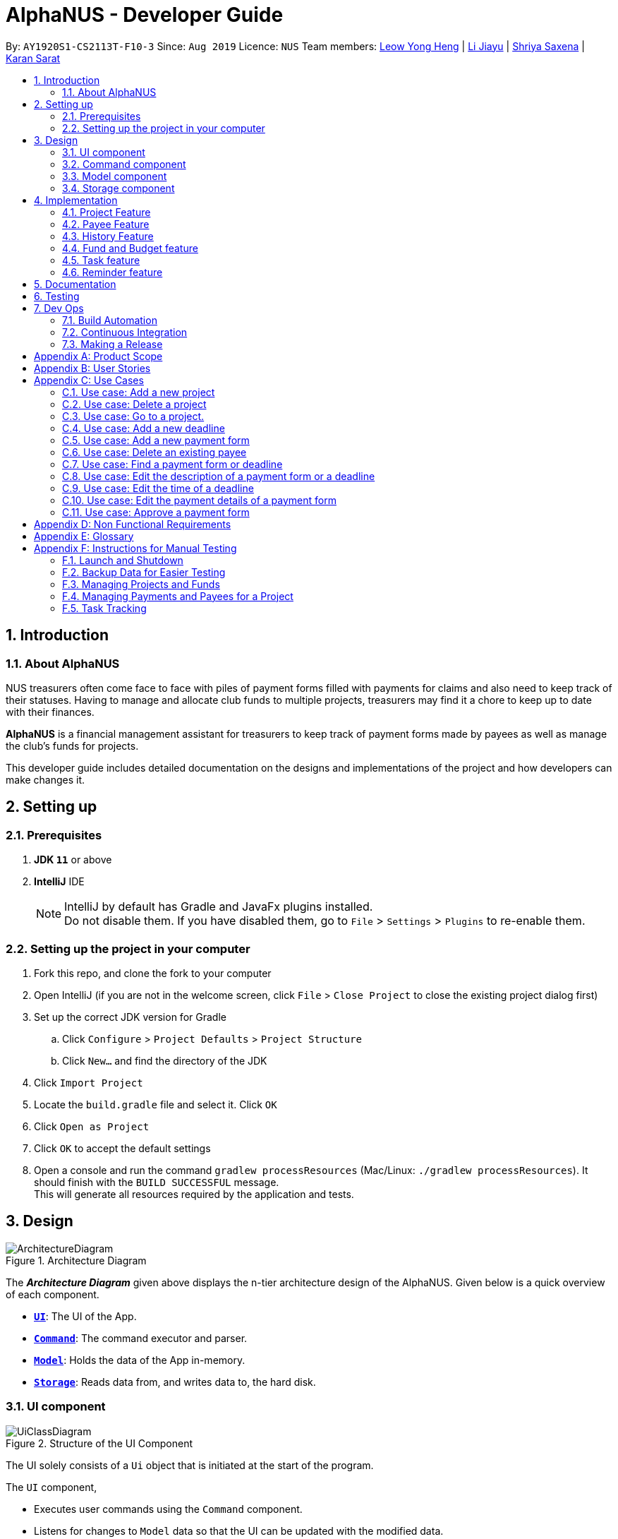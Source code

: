 = AlphaNUS - Developer Guide
:site-section: DeveloperGuide
:toc:
:toc-title:
:toc-placement: preamble
:sectnums:
:imagesDir: images
:stylesDir: stylesheets
:xrefstyle: full
ifdef::env-github[]
:tip-caption: :bulb:
:note-caption: :information_source:
:warning-caption: :warning:
endif::[]
:repoURL: https://github.com/AY1920S1-CS2113T-F10-3/main/blob/master

By: `AY1920S1-CS2113T-F10-3` Since: `Aug 2019` Licence: `NUS`
Team members: http://github.com/leowyh[Leow Yong Heng] |
http://github.com/lijiayu980606[Li Jiayu] |
http://github.com/E0373902[Shriya Saxena]
| http://github.com/karansarat[Karan Sarat]

== Introduction

=== About AlphaNUS

NUS treasurers often come face to face with piles of payment forms filled with payments for claims and also need to
keep track of their statuses. Having to manage and allocate club funds to multiple projects, treasurers
may find it a chore to keep up to date with their finances.

*AlphaNUS* is a financial management assistant for treasurers to keep track of payment forms made by payees as well as manage the club's funds for projects.

This developer guide includes detailed documentation on the designs and implementations of the project and how developers can make changes it.

== Setting up

=== Prerequisites

. *JDK `11`* or above
. *IntelliJ* IDE
+
[NOTE]
IntelliJ by default has Gradle and JavaFx plugins installed. +
Do not disable them. If you have disabled them, go to `File` > `Settings` > `Plugins` to re-enable them.

=== Setting up the project in your computer

. Fork this repo, and clone the fork to your computer
. Open IntelliJ (if you are not in the welcome screen, click `File` > `Close Project` to close the existing project dialog first)
. Set up the correct JDK version for Gradle
.. Click `Configure` > `Project Defaults` > `Project Structure`
.. Click `New...` and find the directory of the JDK
. Click `Import Project`
. Locate the `build.gradle` file and select it. Click `OK`
. Click `Open as Project`
. Click `OK` to accept the default settings
. Open a console and run the command `gradlew processResources` (Mac/Linux: `./gradlew processResources`). It should finish with the `BUILD SUCCESSFUL` message. +
This will generate all resources required by the application and tests.

// tag::Design[]
== Design
.Architecture Diagram
image::ArchitectureDiagram.png[]

The *_Architecture Diagram_* given above displays the n-tier architecture design of the AlphaNUS. Given below is a quick overview of each component.

* <<Design-Ui,*`UI`*>>: The UI of the App.
* <<Design-Command,*`Command`*>>: The command executor and parser.
* <<Design-Model,*`Model`*>>: Holds the data of the App in-memory.
* <<Design-Storage,*`Storage`*>>: Reads data from, and writes data to, the hard disk.

[[Design-Ui]]
=== UI component

.Structure of the UI Component
image::UiClassDiagram.png[]

The UI solely consists of a `Ui` object that is initiated at the start of the program.

The `UI` component,

* Executes user commands using the `Command` component.
* Listens for changes to `Model` data so that the UI can be updated with the modified data.

[[Design-Command]]
=== Command component

.Structure of the Command Component
image::CommandClassDiagram.png[]

The `Command` component consists of:

* `Parser` to make sense of user input.
* `Instruction` to determine which process to execute.
* `Process` to process the execution of the command.

[[Design-Model]]
=== Model component
[[fig-ModelClassDiagram]]
.Structure of the Model Component
image::ModelClassDiagram.png[]

.  Both `Project Manager` and `Payment Manager` takes in user command from `Command`.
.  The `Project Manager` class manages a HashMap of `Project` objects.
.  Each `Project` object contains a `Budget` and a HashMap of `Payee` objects.
.  Each `Payee` object contains an ArrayList of `Payments` objects.
.  The result of the command execution is encapsulated as a `Project` object by `PaymentManager` and passed back to `Command`.

[[Design-Storage]]
=== Storage component
[[fig-StorageClassDiagram]]
.Structure of the Storage Component
image::StorageClassDiagram.png[]

.  `Storage` is used by the `Command` component to read and write data from local storage.
.  The data that is stored is saved as json files and serialized using Gson.
.  Each `Project` object contains a `Budget` and a HashMap of `Payee` objects.
.  Each `Payee` object contains an ArrayList of `Payments` objects.
.  The result of the command execution is encapsulated as a `Project` object by `PaymentManager` and passed back to `Command`.

// end::Design[]
// tag::Project[]
== Implementation
This section describes some noteworthy details on how certain features are implemented.


=== Project Feature
The `project` feature is managed by the `ProjectManager` class, which is called by the
`Process` class in the `Command` component.

This feature supports the following commands:

* `add project pr/PROJECT_NAME` -- Adds a new project to the record.
* `delete project pr/PROJECT_NAME` -- Deletes a project from the record.
* `goto project pr/PROJECT_NAME` -- Go to a project in the record.
* `list project` -- Lists all projects in the record.

A detailed explanation of the use case for the `add project` command is given below to demonstrate how each component interacts with each other.

1. User executes the command `add project pr/RAG` in the CLI. This input is passed from the `Ui` to `Command` where the input will be parsed to determine the command to execute.

2. The `Command` component will process the `add project` command and execute it in the `Model` component, calling `ProjectManager` to add a new `Project` object with the user defined `PROJECT_NAME` to its HashMap of `Project` objects.

3. `ProjectManager` then returns a value of the newly created `Project` object to `Command` which is passed to `Ui` for printing the project details to the user.

Below is a sequence diagram to provide a visual representation of the `add project` command.

[[fig-AddProjectSeqDiagram]]
.Sequence Diagram of the add project command
image::AddProjectSeqDiagram.png[]

The `delete project` command is implemented in the same manner to the `add project` command. Both return the `Project` object that was deleted or added to be passed to `Ui` for printing its details to the user. The `delete project` command only differs from the `add project` command when it deletes the `Project` object from the HashMap of `Project` objects, in contrast to adding a `Project` object to the HashMap.

// end::Project[]

//tag::payee
=== Payee Feature
==== Payee Class
The `Payee` Class object holds all information regarding the identity of the payee, as well as an ArrayList `payments` of `Payment` objects.
When a new `Payee` object is created, it is stored in the respective HashMap `managerMap` for the specific project the payee is being paid for. +
The following are the class members storing the payee's identity information.

** Name : `name`
** Email Address : `email`
** Matriculation Number : `matricNum`
** Phone Number : `phoneNum`

==== Payments Class
The `Payments` Class object stores the details of the payment being made. A `Payments` object once constructed will be added to the ArrayList `payments` member of the specified payee the payment is being made to.
The following are the class members storing the payment's details.

** Description of Payment : `item`
** Amount being paid : `cost`
** Invoice Number : `inv`
** Due date for payment : `deadline`

Note that the due date is automatically set to 30 days after the creation of the `Payments` object.

==== Field and Status Enums
The feature is also supported by 2 enum objects, `Field`; +

** PAYEE
** EMAIL
** MATRIC
** PHONE
** ITEM
** COST
** INVOICE
** DEADLINE
** STATUS

and `Status`: +

** PENDING
** APPROVED
** OVERDUE

==== Payee Feature Commands
The payee feature supports the following commands:

* `add payee p/name e/email m/matricNum ph/phoneNum` -- Adds a new payee to the record.
* `add payment p/name i/item c/cost v/inv` -- Adds a new payee to the record.
* `delete payee p/name` -- Deletes a payee from the record.
* `delete payment p/name v/inv` -- Deletes a payment from the record.
* `edit p/name v/inv f/field r/replacement` -- Edits data for an existing payee in the record.
* `find p/name` -- Lists all payments for specified payee in the record.

==== PaymentManager
The `PaymentManager` is an abstract class that is subclassed in the payments package, which contains the `Payee` and `Payments` classes. It serves to process the input from the `Command` package and implement the payee feature commands (Section 4.2.4). The `PaymentManager` class implements the following methods:

* PaymentManager#addPayee
* PaymentManager#addPayments
* PaymentManager#deletePayee
* PaymentManager#deletePayments
* PaymentManager#editPayee
* PaymentManager#findPayee

A detailed explanation of the use case for the add payee command is given below to demonstrate how each component interacts with each other. +
1. User executes the command `add payee p/name e/email m/matricNum ph/phoneNum` in the CLI. This input is passed from the Ui to Command where the input will be parsed to determine the command to execute. +
2. The PaymentManager is invoked, and in this case, the addPayee method is called. The method checks which project is currently selected and constructs a new Payee object. The Payee object is pushed into the current project's managerMap, a HashMap of all the project's payees. +
3. Assuming a valid input was passed from the user, a confirmation message showing the summary of the details of the newly created Payee would be printed. Else, an error will prompt the user to try again and provide the correct template for the command they attempted. +

=== History Feature
The `history` feature is implemented to keep track of the list of all input commands entered by the user. It is facilitated by the `Storage` class which is called by the `Process` class in the `command` component.

This feature supports the following commands:

* `history` - lists all the input commands(with the date and time beside) entered by the user.
* `view history h/DATE_1 to DATE_2` - lists the input commands entered by the user during a certain period.
* (proposed) `delete history h/DATE_1 to DATE_2` - deletes the input commands entered by the user during a certain period.

The use case for the `history` command is given below to show how each component interacts with each other.

1. The user executes the `history` command in the CLI. The input is passed from `Ui` to `command` to determine the command to execute.

2. The `Command` component will process the `history` command and load the txt file consisting the input commands from the `Storage` class into an arraylist.

3. This arraylist is passed to `Ui` for printing the list of input commands, along with the date and time it was entered, to the user.

Below is the sequence diagram showing the interactions between the different components used to implement the `history` command.

image::sequenceDiagramforHistory.PNG[]

==== Design Considerations
===== Aspect: How `view history h/DATE to DATE` is implemented
* Alternative 1: The application loops through the arraylist of all the input commands loaded from the txt file in storage. In the for loop, it is checked if the date beside the command is within the date range provided in the input. If yes, then it is added to a new arraylist, which is printed once the application has gone through the for loop.

=== Fund and Budget feature

=== Task feature

=== Reminder feature

== Documentation

{To be added}

== Testing

{To be added}

== Dev Ops

=== Build Automation

See <<UsingGradle#, UsingGradle.adoc>> to learn how to use Gradle for build automation.

=== Continuous Integration

We use https://travis-ci.org/[Travis CI] to perform _Continuous Integration_ on our projects. See <<UsingTravis#, UsingTravis.adoc>> for more details.

=== Making a Release

Here are the steps to create a new release.

.  Update the version number in link:{repoURL}/build.gradle[`build.gradle`].
.  Generate a JAR file <<UsingGradle#creating-the-jar-file, using Gradle>>.
.  Tag the repo with the version number. e.g. `v0.1`
.  https://help.github.com/articles/creating-releases/[Create a new release using GitHub] and upload the JAR file you created.


[appendix]
== Product Scope

*Target user profile*:

* NUS treasurers who need to track a large number of payment forms
* manages the finances of multiple projects at once
* prefer desktop apps over other types
* can type fast
* prefers typing over mouse input
* is reasonably comfortable using CLI apps

*Value proposition*: Manage payments faster than a typical mouse/GUI driven app

[appendix]
== User Stories

Priorities: High (must have) - `* * \*`, Medium (nice to have) - `* \*`, Low (unlikely to have) - `*`

[width="59%",cols="22%,<23%,<25%,<30%",options="header",]
|=======================================================================
|Priority |As a ... |I want to ... |So that I can...
|`* * *` |new user |see usage instructions |refer to instructions when I forget how to use the App

|`* * *` |NUS Treasurer |add the budget for an event |spend within my budget

|`* * *` |NUS Treasurer |add my deadlines |keep track of the payments to be submitted

|`* * *` |NUS Treasurer |add payees for payments|keep track of the payments made by each payee

|`* * *` |NUS Treasurer |delete payees who made payments|remove payees whom I do not need to track

|`* * *` |NUS Treasurer |add payments made by payees|keep track of the payments made by each payee

|`* * *` |NUS Treasurer |delete payments made by payees|remove payments which I do not need to track

|`* *` |NUS Treasurer |import files to update my payments made by a payee |do not have to manually input it myself

|`* *` |NUS Treasurer |export my payments for a project into a statement of accounts |can submit it to my supervisors

|`* *` |NUS Treasurer |set priorities for each deadline |decide which task to finish first

|`* *` |NUS Treasurer |keep track of projects that I am in-charge of |manage the payments for each project

|`* *` |NUS Treasurer |view the amount of money remaining from my budget |budget my spending better

|`* *` |NUS Treasurer |edit my forms easily |correct any mistakes i make

|`* *` |NUS Treasurer |delete my forms easily |correct any mistakes i make

|`* *` |NUS Treasurer |find my forms easily |locate details of an event without going through the whole list

|`* *` |NUS Treasurer |approve my payment forms |track which payment forms have been approved

|`*` |NUS Treasurer |categorise the payment forms I submitted into projects |keep track of the payment forms belonging to a particular project

|`*` |NUS Treasurer |share my payment forms |get approval from my superiors
|=======================================================================

[appendix]
== Use Cases

(For all use cases below, the *System* is `AlphaNUS` and the *Actor* is the `NUS Treasurer`, unless specified otherwise)

=== Use case: Add a new project

*MSS*

1.  User requests to add a new project.
2.  AlphaNUS adds a new project to its record.
+
Use case ends.

*Extensions*

[none]
* 1a. The user types in an invalid command.
** 1a1. AlphaNUS shows an error message.
+
Use case ends.

* 2a. There is no current project being worked on.
** 2a1. AlphaNUS adds a new project to its record.
** 2a2. AlphaNUS updates the current project to the newly created project.
+
Use case ends.

=== Use case: Delete a project

*MSS*

1.  User requests to delete a project.
2.  AlphaNUS deletes the project from its record.
+
Use case ends.

*Extensions*

[none]
* 1a. The user types in an invalid command.
** 1a1. AlphaNUS shows an error message.
+
Use case ends.

* 2a. The project to delete is the current project being worked on.
** 2a1. AlphaNUS removes the project from being currently worked on.
** 2a2. AlphaNUS deletes the project from its record.
+
Use case ends.

=== Use case: Go to a project.

*MSS*

1.  User requests to go to a project.
2.  AlphaNUS sets the current project being worked on to the project specified.
+
Use case ends.

*Extensions*

[none]
* 1a. The user types in an invalid command.
** 1a1. AlphaNUS shows an error message.
+
Use case ends.

=== Use case: Add a new deadline

*MSS*

`1.  User opens the JAR file.
2.  AlphaNUS shows a command line along with different sections such as “Deadlines”, “`Payments” and “Payment History”.
3.  User types in the command line the deadline description and time.
4.  AlphaNUS adds the deadline.
+
Use case ends.

*Extensions*

[none]
* 3a. User types in an invalid deadline command.
** 3a1. AlphaNUS shows an error message and the correct deadline input format.
+
Use case ends.

=== Use case: Add a new payment form

*MSS*

1.  User opens the JAR file.
2.  AlphaNUS shows a command line along with different sections such as “Deadlines”, “Payments” and “Payment History”.
3.  User types in the command line the payment description, items and the cost of each item.
4.  AlphaNUS adds the payment form.
+
Use case ends.

*Extensions*

[none]
* 3a. User types in an invalid payment command.
** 3a1. AlphaNUS shows an error message and the correct payment input format.
+
Use case ends.

=== Use case: Delete an existing payee

*MSS*

1.  User opens the JAR file.
2.  AlphaNUS shows a command line along with different sections such as “Deadlines”, “Payments” and “Payment History”.
3.  User types in the command line the payee's name.
4.  AlphaNUS deletes the payee.
+
Use case ends.

*Extensions*

[none]
* 3a. User types in a payee that does not exist.
** 3a1. AlphaNUS shows a non-existing payee error message.
+
Use case ends.

=== Use case: Find a payment form or deadline

*MSS*

1.  User opens the JAR file.
2.  AlphaNUS shows a command line along with different sections such as “Deadlines”, “Payments” and “Payment History”.
3.  User types in the command line the command to find and a keyword containing part of the description of a deadline or payment form.
4.  AlphaNUS lists the deadlines and payment forms with descriptions that matches the keyword.
+
Use case ends.

*Extensions*

[none]
* 3a. User types in an invalid find command.
** 3a1. AlphaNUS shows an error message and the correct find input format.
+
Use case ends.

[none]
* 3b. User types in a keyword that returns no match.
** 3b1. AlphaNUS shows a no-match error message.
+
Use case ends.

=== Use case: Edit the description of a payment form or a deadline

*MSS*

1.  User opens the JAR file.
2.  AlphaNUS shows a command line along with different sections such as “Deadlines”, “Payments” and “Payment History”.
3.  User types in command line the command to edit a payment form or deadline with a new description.
4.  AlphaNUS updates the payment form/deadline with the new description.
+
Use case ends.

*Extensions*

[none]
* 3a. User types in a non-existing id.
** 3a1. AlphaNUS shows a non-existing id error message.
+
Use case ends.

=== Use case: Edit the time of a deadline

*MSS*

1.  User opens the JAR file.
2.  AlphaNUS shows a command line along with different sections such as “Deadlines”, “Payments” and “Payment History”.
3.  User requests to reschedule a deadline to a new time.
4.  AlphaNUS updates the deadline with the new time.
+
Use case ends.

*Extensions*

[none]
* 3a. User types in a non-existing id for a deadline.
** 3a1. AlphaNUS shows a non-existing id error message.
+
Use case ends.

[none]
* 3b. User types in an invalid time.
** 3b1. AlphaNUS shows an invalid time error message.
+
Use case ends.

[none]
* 3c. User requests to snooze the deadline.
** 3c1. AlphaNUS snoozes the deadline by 1 hour.
+
Use case ends.

[none]
* 3d. User requests to [.underline]#find the deadline# first.
** 3d1. AlphaNUS lists the deadlines that match the keyword searched.
+
Use case resumes from step 3.

=== Use case: Edit the <<payment-details, payment details>> of a payment form

*MSS*

1.  User opens the JAR file.
2.  AlphaNUS shows a command line along with different sections such as “Deadlines”, “Payments” and “Payment History”.
3.  User requests to redetail a payment form.
4.  AlphaNUS updates the payment form with its new payment details.
+
Use case ends.

*Extensions*

[none]
* 3a. User types in a non-existing id for a payment form.
** 3a1. AlphaNUS shows a non-existing id error message.
+
Use case ends.

[none]
* 3d. User requests to [.underline]#find the payment form# first.
** 3d1. AlphaNUS lists the payment forms that match the keyword searched.
+
Use case resumes from step 3.


=== Use case: Approve a payment form

*MSS*

1.  User opens the JAR file.
2.  AlphaNUS shows a command line along with different sections such as “Deadlines”, “Payments” and “Payment History”.
3.  User requests to approve a payment form.
4.  AlphaNUS sets the payment form to approved.
+
Use case ends.

*Extensions*

[none]
* 3a. User types in a non-existing id for a payment form.
** 3a1. AlphaNUS shows a non-existing id error message.
+
Use case ends.

[none]
* 3d. User requests to [.underline]#find the payment form# first.
** 3d1. AlphaNUS lists the payment forms that match the keyword searched.
+
Use case resumes from step 3.

[appendix]
== Non Functional Requirements

.  Should work on any <<mainstream-os,mainstream OS>> as long as it has Java `11` or above installed.
.  Should be able to support up to 1000 payment forms and deadlines without a noticeable sluggishness in performance for typical usage.
.  A user with above average typing speed for regular English text (i.e. not code, not system admin commands) should be able to accomplish most of the tasks faster using commands than using the mouse.

[appendix]
== Glossary

[[mainstream-os]] Mainstream OS::
Windows, Linux, Unix, OS-X

[[payment-details]] Payment Details::
The item name and its cost in a payment form.


[appendix]
== Instructions for Manual Testing

Given below are instructions to test the app manually.

[NOTE]
These instructions only provide a starting point for testers to work on; testers are expected to do more _exploratory_ testing.

=== Launch and Shutdown

. Initial launch

.. Download the latest `alphanus.jar` link:{repoURL}/releases[here].
.. Copy the file to the folder you want to use as the home folder.
.. Run the commmand `java -jar alphanus.jar` on your terminal in the home folder.

+
Expected: Shows welcome message of AlphaNUS!

. Shutdown and Saving of Data

.. Input the `bye` command to exit the application.
.. Re-launch the app by running the command `java -jar alphanus.jar` on your terminal in the home folder again.

+
Expected: The application starts with your previously saved data.

[NOTE]
If the application is prematurely closed or crashes without the `bye` command, all data from when the application is started will be lost.


=== Backup Data for Easier Testing

. Loading Backup Files
.. After launching the app, enter the `load` command to load backup projects into the application.

+
Expected: Backup Projects and Funds will be loaded into the application.

[NOTE]
All previously changed data will be removed after executing the `load` command.

=== Managing Projects and Funds

==== Set total Fund

. Set a total fund where the projects get their budgets from.
.. Prerequisites: The total fund has not yet been set.
.. Test case: `set fund am/10000` +

+
Expected: Total fund is set. Fund details are printed.

.. Test case: `set fund am/aaa`

+
Expected: Total fund is not set. Error message is printed requesting for correct input.

.. Other incorrect set fund commands to try: `set fund`, `set fund am/`.


==== Adding a project

. Adds a new project to the record without assigning budget.
.. Test case: `add project pr/FSC am/`

+
Expected: Project called FSC is added to record. Budget and spending are set to 0. Number of projects in the record is shown.

. Adds a new project to the record and assigns budget from total funds.
.. Prerequisites: Total Fund is set and there is sufficient funds.

.. Test case: `add project pr/Open Day am/1000`

+
Expected: Project called Open Day is added to record. Budget is set to 1000.0 and Spending is set to 0. Number of projects in the record is shown.

.. Test case: `add project pr/ am/`

+
Expected: No project is added. Error message is printed stating that the project name cannot be empty.

.. Test case: `add project pr/FSC am/`

+
Expected: No project is added. Error message is printed stating that the project already exists in the record.


==== Deleting a project

. Deleting an existing project from the record.
.. Prerequisites: There are projects in the record.
.. Test case: `delete project pr/FSC`

+
Expected: Existing Project with name FSC is deleted from the record. The updated funds is also printed.

. Deleting a non-existing project from the record.
.. Test case: `delete project pr/Lalaland`

+
Expected: No project is deleted. Error message indicating that the project does not exist is printed.


==== Add fund to total fund (TO CHANGE)

. Adds more funds to total fund.
.. Prerequisites:


==== Modify total funds to new value

. Increase total funds.
.. Prerequisites: Total funds is already set.
.. Test case: `reset fund new/15000`

+
Expected: Total funds is set to 15000. Fund details are printed.

. Decrease total funds above allocated funds.
.. Prerequisites: Total funds is already set.
.. Test case: `reset fund new/9000`

+
Expected: Total funds is decreased to 9000. Fund details are printed.

. Decrease total funds below allocated funds.
.. Prerequisites: Total funds is already set.
.. Test case: `reset fund new/1`

+
Expected: Total funds not changed. Error message is printed along with the amount of allocated funds.


==== Reduce budget for a project

. Reduce budget for a project but budget remains above total spending of the project.
.. Prerequisites: Budget is assigned to a project from total fund.
.. Test case: `reduce budget pr/Open Day am/100`

+
Expected: Allocated budget for a project is reduced by 100. Updated budget details for a project is shown along with new fund details.

. Reduce budget for a project but amount to reduce is lower than total spending of the project.
.. Prerequisites: Budget is assigned to a project from total fund.
.. Test Case: `reduce budget pr/Open Day am/10000`

+
Expected: Allocated budget is not changed. Error message is shown and budget details of project is printed.

==== List Projects

. List Projects in the record with existing projects.
.. Prerequisites: Projects exist in the record.
.. Test case: `list projects`

+
Expected: Projects in the record are listed along with their budget details. Current Project being managed is also shown at the bottom.

. List Projects in the record.
.. Prerequisites: No projects exist int eh record.
.. Test case: `list projects`

+
Expected: No projects are listed. Message requesting user to add projects is printed.


==== Go to Project

. Goes to an existing project to manage its payment and payees.
.. Prerequisites: Projects exist in the record.
.. Test case: `goto 1`

+
Expected: Current project being managed is set as the project index according to the `list projects` command.

. Go to a non-existing project.
.. Prerequisites: Projects exist in the record.
.. Test case: `goto 1000`

+
Expected: Error message stating that the project with that index does not exist is printed.

=== Managing Payments and Payees for a Project
[NOTE]
You need to use the `goto` command to manage the payments and payees in a project. Use the `list projects` command to view which project you are currently managing after `Current Project:`


==== Add Payee

. Adds a payee to a project currently being managed.
.. Prerequisites: Project exists and is gone to using the `goto` command.
.. Test case: `add payee p/John e/e013021@u.nus.edu m/A0182310A ph/91993312`

+
Expected: The payee is added to the record.

. Adds a payee to a project with an existing payee already added.
.. Prerequisites: Project exists and is gone to using the `goto` command. Payee with the same name exists in the project.
.. Test case: `add payee p/John e/e0131111@u.nus.edu m/A0182399A ph/99993312`

+
Expected: Payee is not added to the project. Error message stating that a payee with the same name is printed.

==== Delete Payee

. Deletes a payee from a project.
.. Prerequisites: Project exists and is gone to using the `goto` command. Payees exists.
.. Test case: `delete payee p/John`

+
Expected: Payee is deleted from project.

==== Add Payment

. Adds a payment made by an existing payee to a project.
.. Prerequisites: Project exists and is gone to using the `goto` command. Payee exists.
.. Test case: `add payment p/John i/food c/10 v/a01222

+
Expected: Payment is added and payment details is printed.

. Adds a payment made by a non-existing payee to a project.
.. Prerequisites: Project exists and is gone to using the `goto` command. Payee does not exist.
.. Test case: `add payment p/Karan i/food c/10 v/a01222

+
Expected: Payment is not added and error message is printed requesting payee to be added.

==== Delete Payment

. Deletes a payment made by an existing payee to a project.
.. Prerequisites: Project exists and is gone to using the `goto` command. Payee exists.
.. Test case: `add payment p/John i/food c/10 v/a01222

+
Expected: Payment is deleted and payment details is printed.

==== Find Payee

. Finds a payee in current project being managed.
.. Prerequisites: Project exists and is gone to using the `goto` command. Payee exists.
.. Test case: `find payee p/John`

+
Expected: Payee details are printed.

==== Edit Payment/Payee

. Edits payee details in the project currently being managed.
.. Prerequisites: Project exists and is gone to using the `goto` command. Payee exists.
.. Test case: `edit p/John v/a01222 f/STATUS r/APPROVED

+
Expected: Payee details are updated.

. Edits payment details of a payee in the project currently being managed.
.. Prerequisites: Project exists and is gone to using the `goto` command. Payee and payment exist.
.. Test case: `edit p/John v/ f/PHONE r/99192232`

+
Expected: Payment details are updated.

=== Task Tracking

==== Deadline

==== Set task as done

==== Delete Task

==== Find Task

==== List Tasks

==== Snooze Deadline

==== Postpone Deadline

==== Reschedule Deadline

==== View Schedule
